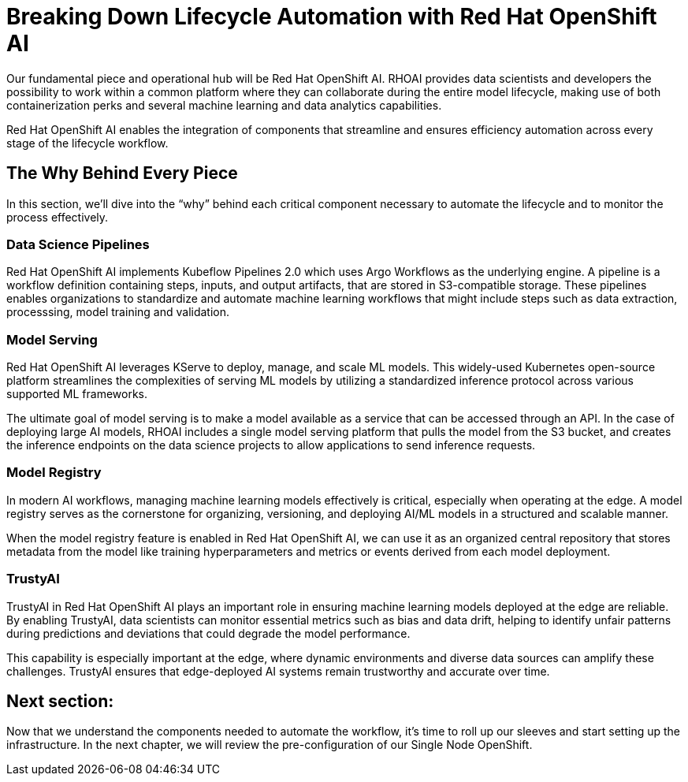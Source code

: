# Breaking Down Lifecycle Automation with Red Hat OpenShift AI

Our fundamental piece and operational hub will be Red Hat OpenShift AI. RHOAI provides data scientists and developers the possibility to work within a common platform where they can collaborate during the entire model lifecycle, making use of both containerization perks and several machine learning and data analytics capabilities.

Red Hat OpenShift AI enables the integration of components that streamline and ensures efficiency automation across every stage of the lifecycle workflow.

## The Why Behind Every Piece

In this section, we'll dive into the “why” behind each critical component necessary to automate the lifecycle and to monitor the process effectively.

### Data Science Pipelines

Red Hat OpenShift AI implements Kubeflow Pipelines 2.0 which uses Argo Workflows as the underlying engine. A pipeline is a workflow definition containing steps, inputs, and output artifacts, that are stored in S3-compatible storage. These pipelines enables organizations to standardize and automate machine learning workflows that might include steps such as data extraction, processsing, model training and validation.

### Model Serving

Red Hat OpenShift AI leverages KServe to deploy, manage, and scale ML models. This widely-used Kubernetes open-source platform streamlines the complexities of serving ML models by utilizing a standardized inference protocol across various supported ML frameworks.

The ultimate goal of model serving is to make a model available as a service that can be accessed through an API. In the case of deploying large AI models, RHOAI includes a single model serving platform that pulls the model from the S3 bucket, and creates the inference endpoints on the data science projects to allow applications to send inference requests.

### Model Registry

In modern AI workflows, managing machine learning models effectively is critical, especially when operating at the edge. A model registry serves as the cornerstone for organizing, versioning, and deploying AI/ML models in a structured and scalable manner. 

When the model registry feature is enabled in Red Hat OpenShift AI, we can use it as an organized central repository that stores metadata from the model like training hyperparameters and metrics or events derived from each model deployment. 

### TrustyAI

TrustyAI in Red Hat OpenShift AI plays an important role in ensuring machine learning models deployed at the edge are reliable. By enabling TrustyAI, data scientists can monitor essential metrics such as bias and data drift, helping to identify unfair patterns during predictions and deviations that could degrade the model performance. 

This capability is especially important at the edge, where dynamic environments and diverse data sources can amplify these challenges. TrustyAI ensures that edge-deployed AI systems remain trustworthy and accurate over time.

## Next section:

Now that we understand the components needed to automate the workflow, it's time to roll up our sleeves and start setting up the infrastructure. In the next chapter, we will review the pre-configuration of our Single Node OpenShift.